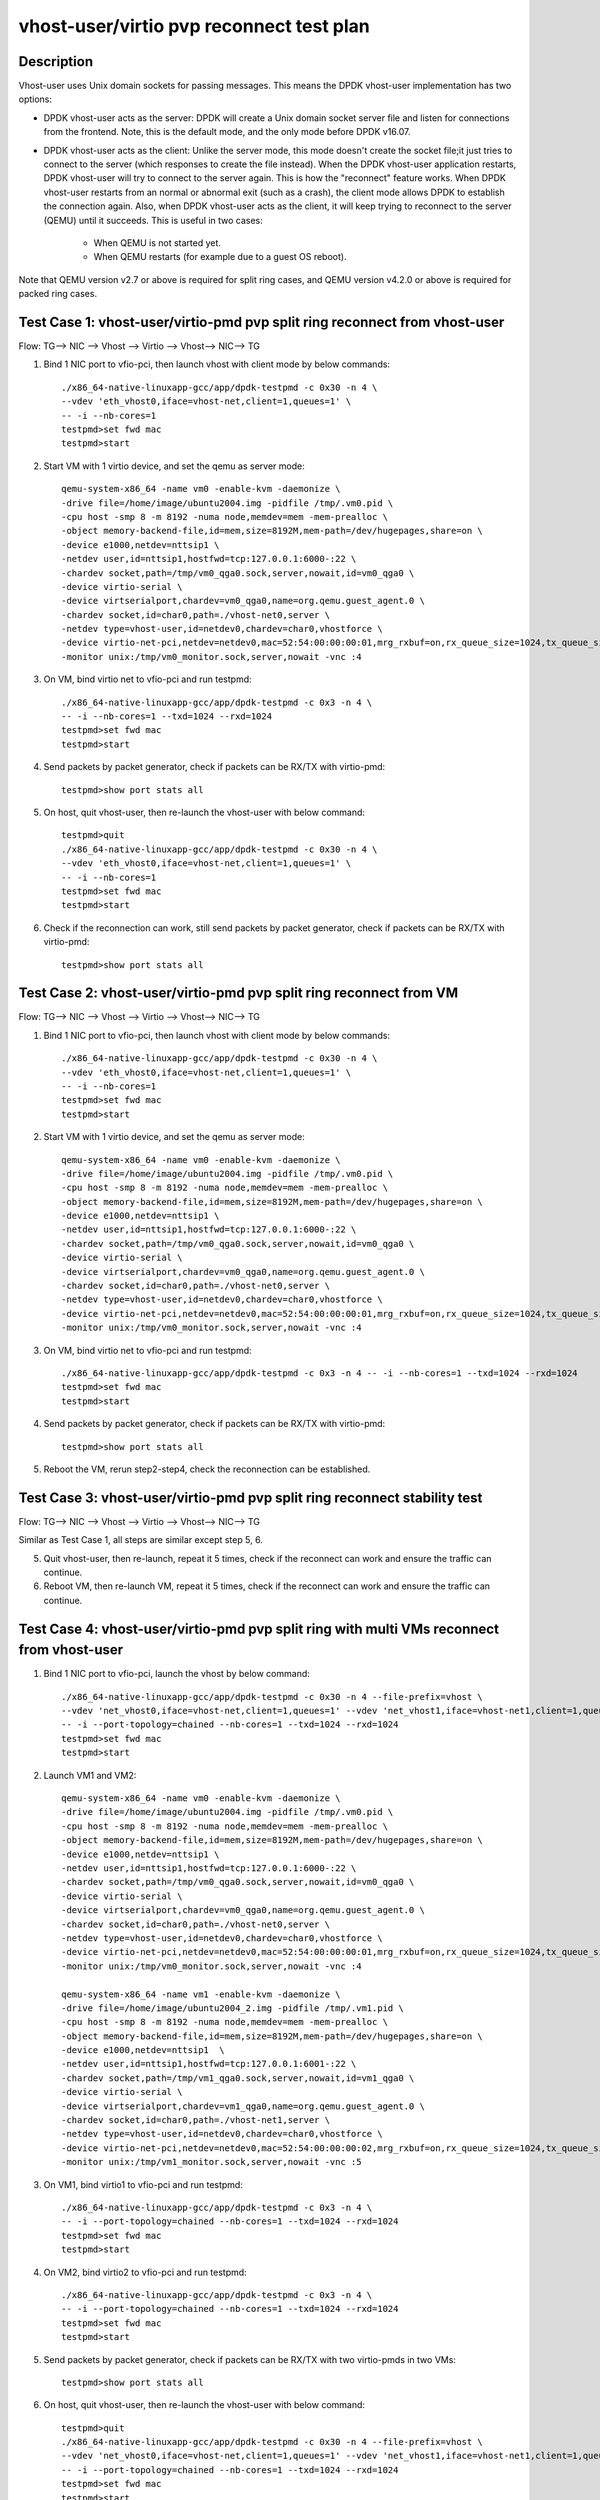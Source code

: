 .. SPDX-License-Identifier: BSD-3-Clause
   Copyright(c) 2019 Intel Corporation

=========================================
vhost-user/virtio pvp reconnect test plan
=========================================

Description
===========

Vhost-user uses Unix domain sockets for passing messages. This means the DPDK vhost-user implementation has two options:

* DPDK vhost-user acts as the server:
  DPDK will create a Unix domain socket server file and listen for connections from the frontend.
  Note, this is the default mode, and the only mode before DPDK v16.07.

* DPDK vhost-user acts as the client:
  Unlike the server mode, this mode doesn't create the socket file;it just tries to connect to the server (which responses to create the file instead).
  When the DPDK vhost-user application restarts, DPDK vhost-user will try to connect to the server again. This is how the "reconnect" feature works.
  When DPDK vhost-user restarts from an normal or abnormal exit (such as a crash), the client mode allows DPDK to establish the connection again. 
  Also, when DPDK vhost-user acts as the client, it will keep trying to reconnect to the server (QEMU) until it succeeds. 
  This is useful in two cases:

    * When QEMU is not started yet.
    * When QEMU restarts (for example due to a guest OS reboot).

Note that QEMU version v2.7 or above is required for split ring cases, and QEMU version v4.2.0 or above is required for packed ring cases.

Test Case 1: vhost-user/virtio-pmd pvp split ring reconnect from vhost-user
===========================================================================
Flow: TG--> NIC --> Vhost --> Virtio --> Vhost--> NIC--> TG

1. Bind 1 NIC port to vfio-pci, then launch vhost with client mode by below commands::

    ./x86_64-native-linuxapp-gcc/app/dpdk-testpmd -c 0x30 -n 4 \
    --vdev 'eth_vhost0,iface=vhost-net,client=1,queues=1' \
    -- -i --nb-cores=1
    testpmd>set fwd mac
    testpmd>start

2. Start VM with 1 virtio device, and set the qemu as server mode::

    qemu-system-x86_64 -name vm0 -enable-kvm -daemonize \
    -drive file=/home/image/ubuntu2004.img -pidfile /tmp/.vm0.pid \
    -cpu host -smp 8 -m 8192 -numa node,memdev=mem -mem-prealloc \
    -object memory-backend-file,id=mem,size=8192M,mem-path=/dev/hugepages,share=on \
    -device e1000,netdev=nttsip1 \
    -netdev user,id=nttsip1,hostfwd=tcp:127.0.0.1:6000-:22 \
    -chardev socket,path=/tmp/vm0_qga0.sock,server,nowait,id=vm0_qga0 \
    -device virtio-serial \
    -device virtserialport,chardev=vm0_qga0,name=org.qemu.guest_agent.0 \
    -chardev socket,id=char0,path=./vhost-net0,server \
    -netdev type=vhost-user,id=netdev0,chardev=char0,vhostforce \
    -device virtio-net-pci,netdev=netdev0,mac=52:54:00:00:00:01,mrg_rxbuf=on,rx_queue_size=1024,tx_queue_size=1024 \
    -monitor unix:/tmp/vm0_monitor.sock,server,nowait -vnc :4

3. On VM, bind virtio net to vfio-pci and run testpmd::

    ./x86_64-native-linuxapp-gcc/app/dpdk-testpmd -c 0x3 -n 4 \
    -- -i --nb-cores=1 --txd=1024 --rxd=1024
    testpmd>set fwd mac
    testpmd>start

4. Send packets by packet generator, check if packets can be RX/TX with virtio-pmd::

    testpmd>show port stats all

5. On host, quit vhost-user, then re-launch the vhost-user with below command::

    testpmd>quit
    ./x86_64-native-linuxapp-gcc/app/dpdk-testpmd -c 0x30 -n 4 \
    --vdev 'eth_vhost0,iface=vhost-net,client=1,queues=1' \
    -- -i --nb-cores=1
    testpmd>set fwd mac
    testpmd>start

6. Check if the reconnection can work, still send packets by packet generator, check if packets can be RX/TX with virtio-pmd::

    testpmd>show port stats all

Test Case 2: vhost-user/virtio-pmd pvp split ring reconnect from VM
===================================================================
Flow: TG--> NIC --> Vhost --> Virtio --> Vhost--> NIC--> TG

1. Bind 1 NIC port to vfio-pci, then launch vhost with client mode by below commands::

    ./x86_64-native-linuxapp-gcc/app/dpdk-testpmd -c 0x30 -n 4 \
    --vdev 'eth_vhost0,iface=vhost-net,client=1,queues=1' \
    -- -i --nb-cores=1
    testpmd>set fwd mac
    testpmd>start

2. Start VM with 1 virtio device, and set the qemu as server mode::

    qemu-system-x86_64 -name vm0 -enable-kvm -daemonize \
    -drive file=/home/image/ubuntu2004.img -pidfile /tmp/.vm0.pid \
    -cpu host -smp 8 -m 8192 -numa node,memdev=mem -mem-prealloc \
    -object memory-backend-file,id=mem,size=8192M,mem-path=/dev/hugepages,share=on \
    -device e1000,netdev=nttsip1 \
    -netdev user,id=nttsip1,hostfwd=tcp:127.0.0.1:6000-:22 \
    -chardev socket,path=/tmp/vm0_qga0.sock,server,nowait,id=vm0_qga0 \
    -device virtio-serial \
    -device virtserialport,chardev=vm0_qga0,name=org.qemu.guest_agent.0 \
    -chardev socket,id=char0,path=./vhost-net0,server \
    -netdev type=vhost-user,id=netdev0,chardev=char0,vhostforce \
    -device virtio-net-pci,netdev=netdev0,mac=52:54:00:00:00:01,mrg_rxbuf=on,rx_queue_size=1024,tx_queue_size=1024 \
    -monitor unix:/tmp/vm0_monitor.sock,server,nowait -vnc :4

3. On VM, bind virtio net to vfio-pci and run testpmd::

    ./x86_64-native-linuxapp-gcc/app/dpdk-testpmd -c 0x3 -n 4 -- -i --nb-cores=1 --txd=1024 --rxd=1024
    testpmd>set fwd mac
    testpmd>start

4. Send packets by packet generator, check if packets can be RX/TX with virtio-pmd::

    testpmd>show port stats all

5. Reboot the VM, rerun step2-step4, check the reconnection can be established.

Test Case 3: vhost-user/virtio-pmd pvp split ring reconnect stability test
==========================================================================
Flow: TG--> NIC --> Vhost --> Virtio --> Vhost--> NIC--> TG

Similar as Test Case 1, all steps are similar except step 5, 6.

5. Quit vhost-user, then re-launch, repeat it 5 times, check if the reconnect can work and ensure the traffic can continue.

6. Reboot VM, then re-launch VM, repeat it 5 times, check if the reconnect can work and ensure the traffic can continue.

Test Case 4: vhost-user/virtio-pmd pvp split ring with multi VMs reconnect from vhost-user
==========================================================================================

1. Bind 1 NIC port to vfio-pci, launch the vhost by below command::

    ./x86_64-native-linuxapp-gcc/app/dpdk-testpmd -c 0x30 -n 4 --file-prefix=vhost \
    --vdev 'net_vhost0,iface=vhost-net,client=1,queues=1' --vdev 'net_vhost1,iface=vhost-net1,client=1,queues=1'  \
    -- -i --port-topology=chained --nb-cores=1 --txd=1024 --rxd=1024
    testpmd>set fwd mac
    testpmd>start

2. Launch VM1 and VM2::

    qemu-system-x86_64 -name vm0 -enable-kvm -daemonize \
    -drive file=/home/image/ubuntu2004.img -pidfile /tmp/.vm0.pid \
    -cpu host -smp 8 -m 8192 -numa node,memdev=mem -mem-prealloc \
    -object memory-backend-file,id=mem,size=8192M,mem-path=/dev/hugepages,share=on \
    -device e1000,netdev=nttsip1 \
    -netdev user,id=nttsip1,hostfwd=tcp:127.0.0.1:6000-:22 \
    -chardev socket,path=/tmp/vm0_qga0.sock,server,nowait,id=vm0_qga0 \
    -device virtio-serial \
    -device virtserialport,chardev=vm0_qga0,name=org.qemu.guest_agent.0 \
    -chardev socket,id=char0,path=./vhost-net0,server \
    -netdev type=vhost-user,id=netdev0,chardev=char0,vhostforce \
    -device virtio-net-pci,netdev=netdev0,mac=52:54:00:00:00:01,mrg_rxbuf=on,rx_queue_size=1024,tx_queue_size=1024 \
    -monitor unix:/tmp/vm0_monitor.sock,server,nowait -vnc :4

    qemu-system-x86_64 -name vm1 -enable-kvm -daemonize \
    -drive file=/home/image/ubuntu2004_2.img -pidfile /tmp/.vm1.pid \
    -cpu host -smp 8 -m 8192 -numa node,memdev=mem -mem-prealloc \
    -object memory-backend-file,id=mem,size=8192M,mem-path=/dev/hugepages,share=on \
    -device e1000,netdev=nttsip1  \
    -netdev user,id=nttsip1,hostfwd=tcp:127.0.0.1:6001-:22 \
    -chardev socket,path=/tmp/vm1_qga0.sock,server,nowait,id=vm1_qga0 \
    -device virtio-serial \
    -device virtserialport,chardev=vm1_qga0,name=org.qemu.guest_agent.0 \
    -chardev socket,id=char0,path=./vhost-net1,server \
    -netdev type=vhost-user,id=netdev0,chardev=char0,vhostforce \
    -device virtio-net-pci,netdev=netdev0,mac=52:54:00:00:00:02,mrg_rxbuf=on,rx_queue_size=1024,tx_queue_size=1024 \
    -monitor unix:/tmp/vm1_monitor.sock,server,nowait -vnc :5

3. On VM1, bind virtio1 to vfio-pci and run testpmd::

    ./x86_64-native-linuxapp-gcc/app/dpdk-testpmd -c 0x3 -n 4 \
    -- -i --port-topology=chained --nb-cores=1 --txd=1024 --rxd=1024
    testpmd>set fwd mac
    testpmd>start

4. On VM2, bind virtio2 to vfio-pci and run testpmd::

    ./x86_64-native-linuxapp-gcc/app/dpdk-testpmd -c 0x3 -n 4 \
    -- -i --port-topology=chained --nb-cores=1 --txd=1024 --rxd=1024
    testpmd>set fwd mac
    testpmd>start

5. Send packets by packet generator, check if packets can be RX/TX with two virtio-pmds in two VMs::

    testpmd>show port stats all

6. On host, quit vhost-user, then re-launch the vhost-user with below command::

    testpmd>quit
    ./x86_64-native-linuxapp-gcc/app/dpdk-testpmd -c 0x30 -n 4 --file-prefix=vhost \
    --vdev 'net_vhost0,iface=vhost-net,client=1,queues=1' --vdev 'net_vhost1,iface=vhost-net1,client=1,queues=1'  \
    -- -i --port-topology=chained --nb-cores=1 --txd=1024 --rxd=1024
    testpmd>set fwd mac
    testpmd>start

7. Check if the reconnection can work, still send packets by packet generator, check if packets can be RX/TX with two virtio-pmds in two VMs::

    testpmd>show port stats all

Test Case 5: vhost-user/virtio-pmd pvp split ring with multi VMs reconnect from VMs
===================================================================================

1. Bind 1 NIC port to vfio-pci, launch the vhost by below command::

    ./x86_64-native-linuxapp-gcc/app/dpdk-testpmd -c 0x30 -n 4 --file-prefix=vhost \
    --vdev 'net_vhost0,iface=vhost-net,client=1,queues=1' --vdev 'net_vhost1,iface=vhost-net1,client=1,queues=1'  \
    -- -i --port-topology=chained --nb-cores=1 --txd=1024 --rxd=1024
    testpmd>set fwd mac
    testpmd>start

2. Launch VM1 and VM2::

    qemu-system-x86_64 -name vm0 -enable-kvm -daemonize \
    -drive file=/home/image/ubuntu2004.img -pidfile /tmp/.vm0.pid \
    -cpu host -smp 8 -m 8192 -numa node,memdev=mem -mem-prealloc \
    -object memory-backend-file,id=mem,size=8192M,mem-path=/dev/hugepages,share=on \
    -device e1000,netdev=nttsip1 \
    -netdev user,id=nttsip1,hostfwd=tcp:127.0.0.1:6000-:22 \
    -chardev socket,path=/tmp/vm0_qga0.sock,server,nowait,id=vm0_qga0 \
    -device virtio-serial \
    -device virtserialport,chardev=vm0_qga0,name=org.qemu.guest_agent.0 \
    -chardev socket,id=char0,path=./vhost-net0,server \
    -netdev type=vhost-user,id=netdev0,chardev=char0,vhostforce \
    -device virtio-net-pci,netdev=netdev0,mac=52:54:00:00:00:01,mrg_rxbuf=on,rx_queue_size=1024,tx_queue_size=1024 \
    -monitor unix:/tmp/vm0_monitor.sock,server,nowait -vnc :4

    qemu-system-x86_64 -name vm1 -enable-kvm -daemonize \
    -drive file=/home/image/ubuntu2004_2.img -pidfile /tmp/.vm1.pid \
    -cpu host -smp 8 -m 8192 -numa node,memdev=mem -mem-prealloc \
    -object memory-backend-file,id=mem,size=8192M,mem-path=/dev/hugepages,share=on \
    -device e1000,netdev=nttsip1  \
    -netdev user,id=nttsip1,hostfwd=tcp:127.0.0.1:6001-:22 \
    -chardev socket,path=/tmp/vm1_qga0.sock,server,nowait,id=vm1_qga0 \
    -device virtio-serial \
    -device virtserialport,chardev=vm1_qga0,name=org.qemu.guest_agent.0 \
    -chardev socket,id=char0,path=./vhost-net1,server \
    -netdev type=vhost-user,id=netdev0,chardev=char0,vhostforce \
    -device virtio-net-pci,netdev=netdev0,mac=52:54:00:00:00:02,mrg_rxbuf=on,rx_queue_size=1024,tx_queue_size=1024 \
    -monitor unix:/tmp/vm1_monitor.sock,server,nowait -vnc :5

3. On VM1, bind virtio1 to vfio-pci and run testpmd::

    ./x86_64-native-linuxapp-gcc/app/dpdk-testpmd -c 0x3 -n 4 \
    -- -i --port-topology=chained --nb-cores=1 --txd=1024 --rxd=1024
    testpmd>set fwd mac
    testpmd>start

4. On VM2, bind virtio2 to vfio-pci and run testpmd::

    ./x86_64-native-linuxapp-gcc/app/dpdk-testpmd -c 0x3 -n 4 \
    -- -i --port-topology=chained --port-topology=chain --nb-cores=1 --txd=1024 --rxd=1024
    testpmd>set fwd mac
    testpmd>start

5. Send packets by packet generator, check if packets can be RX/TX with two virtio-pmds in two VMs::

    testpmd>show port stats all

6. Reboot the two VMs, rerun step2-step5.

7. Check if the reconnection can work, still send packets by packet generator, check if packets can be RX/TX with two virtio-pmds in two VMs::

    testpmd>show port stats all

Test Case 6: vhost-user/virtio-pmd pvp split ring with multi VMs reconnect stability test
=========================================================================================

Similar as Test Case  4, all steps are similar except step 6, 7.

6. Quit vhost-user, then re-launch, repeat it 5 times, check if the reconnect can work and ensure the traffic can continue.

7. Reboot VMs, then re-launch VMs, repeat it 5 times, check if the reconnect can work and ensure the traffic can continue.

Test Case 7: vhost-user/virtio-net VM2VM split ring reconnect from vhost-user
=============================================================================
Flow: Virtio-net1 --> Vhost-user --> Virtio-net2

1. Launch the vhost by below commands, enable the client mode and tso::

    ./x86_64-native-linuxapp-gcc/app/dpdk-testpmd -c 0x30 -n 4 --no-pci --file-prefix=vhost \
    --vdev 'net_vhost,iface=vhost-net,client=1,queues=1' --vdev 'net_vhost1,iface=vhost-net1,client=1,queues=1'  \
    -- -i --nb-cores=1 --txd=1024 --rxd=1024
    testpmd>start

3. Launch VM1 and VM2::

    qemu-system-x86_64 -name vm0 -enable-kvm -daemonize \
    -drive file=/home/image/ubuntu2004.img -pidfile /tmp/.vm0.pid \
    -cpu host -smp 8 -m 8192 -numa node,memdev=mem -mem-prealloc \
    -object memory-backend-file,id=mem,size=8192M,mem-path=/dev/hugepages,share=on \
    -device e1000,netdev=nttsip1 \
    -netdev user,id=nttsip1,hostfwd=tcp:127.0.0.1:6000-:22 \
    -chardev socket,path=/tmp/vm0_qga0.sock,server,nowait,id=vm0_qga0 \
    -device virtio-serial \
    -device virtserialport,chardev=vm0_qga0,name=org.qemu.guest_agent.0 \
    -chardev socket,id=char0,path=./vhost-net0,server \
    -netdev type=vhost-user,id=netdev0,chardev=char0,vhostforce \
    -device virtio-net-pci,netdev=netdev0,mac=52:54:00:00:00:01,mrg_rxbuf=on,rx_queue_size=1024,tx_queue_size=1024 \
    -monitor unix:/tmp/vm0_monitor.sock,server,nowait -vnc :4

    qemu-system-x86_64 -name vm1 -enable-kvm -daemonize \
    -drive file=/home/image/ubuntu2004_2.img -pidfile /tmp/.vm1.pid \
    -cpu host -smp 8 -m 8192 -numa node,memdev=mem -mem-prealloc \
    -object memory-backend-file,id=mem,size=8192M,mem-path=/dev/hugepages,share=on \
    -device e1000,netdev=nttsip1  \
    -netdev user,id=nttsip1,hostfwd=tcp:10.239.252.214:6001-:22 \
    -chardev socket,path=/tmp/vm1_qga0.sock,server,nowait,id=vm1_qga0 \
    -device virtio-serial \
    -device virtserialport,chardev=vm1_qga0,name=org.qemu.guest_agent.0 \
    -chardev socket,id=char0,path=./vhost-net1,server \
    -netdev type=vhost-user,id=netdev0,chardev=char0,vhostforce \
    -device virtio-net-pci,netdev=netdev0,mac=52:54:00:00:00:02,mrg_rxbuf=on,rx_queue_size=1024,tx_queue_size=1024 \
    -monitor unix:/tmp/vm1_monitor.sock,server,nowait -vnc :5

4. Set virtio device IP and run arp protocal on two VMs::

    VM1: ifconfig ens4 1.1.1.2
    VM2: ifconfig ens4 1.1.1.3
    VM1: arp -s 1.1.1.3 52:54:00:00:00:02
    VM2: arp -s 1.1.1.2 52:54:00:00:00:01

5. Run iperf on VM1 and VM2, check the tso enabled performance for 1 min::

    VM1: iperf -s -i 1 -t 60
    VM2: iperf -c 1.1.1.2 -t 60 -i 1

6. Kill the vhost-user, then re-launch the vhost-user::

    testpmd>quit
    ./x86_64-native-linuxapp-gcc/app/dpdk-testpmd -c 0x30 -n 4 --no-pci --file-prefix=vhost \
    --vdev 'net_vhost,iface=vhost-net,client=1,queues=1' --vdev 'net_vhost1,iface=vhost-net1,client=1,queues=1'  \
    -- -i --nb-cores=1 --txd=1024 --rxd=1024
    testpmd>start

7. Rerun step5, ensure the vhost-user can reconnect to VM again, and the iperf traffic can be continue.

Test Case 8: vhost-user/virtio-net VM2VM split ring reconnect from VMs
======================================================================
Flow: Virtio-net1 --> Vhost-user --> Virtio-net2

1. Launch the vhost by below commands, enable the client mode and tso::

    ./x86_64-native-linuxapp-gcc/app/dpdk-testpmd -c 0x30 -n 4 --no-pci --file-prefix=vhost \
    --vdev 'net_vhost,iface=vhost-net,client=1,queues=1' --vdev 'net_vhost1,iface=vhost-net1,client=1,queues=1'  \
    -- -i --nb-cores=1 --txd=1024 --rxd=1024
    testpmd>start

3. Launch VM1 and VM2::

    qemu-system-x86_64 -name vm0 -enable-kvm -daemonize \
    -drive file=/home/image/ubuntu2004.img -pidfile /tmp/.vm0.pid \
    -cpu host -smp 8 -m 8192 -numa node,memdev=mem -mem-prealloc \
    -object memory-backend-file,id=mem,size=8192M,mem-path=/dev/hugepages,share=on \
    -device e1000,netdev=nttsip1 \
    -netdev user,id=nttsip1,hostfwd=tcp:127.0.0.1:6000-:22 \
    -chardev socket,path=/tmp/vm0_qga0.sock,server,nowait,id=vm0_qga0 \
    -device virtio-serial \
    -device virtserialport,chardev=vm0_qga0,name=org.qemu.guest_agent.0 \
    -chardev socket,id=char0,path=./vhost-net0,server \
    -netdev type=vhost-user,id=netdev0,chardev=char0,vhostforce \
    -device virtio-net-pci,netdev=netdev0,mac=52:54:00:00:00:01,mrg_rxbuf=on,rx_queue_size=1024,tx_queue_size=1024 \
    -monitor unix:/tmp/vm0_monitor.sock,server,nowait -vnc :4

    qemu-system-x86_64 -name vm1 -enable-kvm -daemonize \
    -drive file=/home/image/ubuntu2004_2.img -pidfile /tmp/.vm1.pid \
    -cpu host -smp 8 -m 8192 -numa node,memdev=mem -mem-prealloc \
    -object memory-backend-file,id=mem,size=8192M,mem-path=/dev/hugepages,share=on \
    -device e1000,netdev=nttsip1  \
    -netdev user,id=nttsip1,hostfwd=tcp:10.239.252.214:6001-:22 \
    -chardev socket,path=/tmp/vm1_qga0.sock,server,nowait,id=vm1_qga0 \
    -device virtio-serial \
    -device virtserialport,chardev=vm1_qga0,name=org.qemu.guest_agent.0 \
    -chardev socket,id=char0,path=./vhost-net1,server \
    -netdev type=vhost-user,id=netdev0,chardev=char0,vhostforce \
    -device virtio-net-pci,netdev=netdev0,mac=52:54:00:00:00:02,mrg_rxbuf=on,rx_queue_size=1024,tx_queue_size=1024 \
    -monitor unix:/tmp/vm1_monitor.sock,server,nowait -vnc :5

4. Set virtio device IP and run arp protocal on two VMs::

    VM1: ifconfig ens4 1.1.1.2
    VM2: ifconfig ens4 1.1.1.3
    VM1: arp -s 1.1.1.3 52:54:00:00:00:02
    VM2: arp -s 1.1.1.2 52:54:00:00:00:01

5. Run iperf on VM1 and VM2, check the tso enabled performance for 1 min::

    VM1: iperf -s -i 1 -t 60
    VM2: iperf -c 1.1.1.2 -t 60 -i 1

6. Reboot VM1 and VM2, rerun step3-step5, ensure the vhost-user can reconnect to VM again, and the iperf traffic can be continue.

Test Case 9: vhost-user/virtio-net VM2VM split ring reconnect stability test
============================================================================
Flow: Virtio-net1 --> Vhost-user --> Virtio-net2

Similar as Test Case  7, all steps are similar except step 6.

6. Quit vhost-user, then re-launch, repeat it 5 times, check if the reconnect can work and ensure the traffic can continue.

7. Reboot two VMs, then re-launch VMs, repeat it 5 times, check if the reconnect can work and ensure the traffic can continue.

Test Case 10: vhost-user/virtio-pmd pvp packed ring reconnect from vhost-user
=============================================================================
Flow: TG--> NIC --> Vhost --> Virtio --> Vhost--> NIC--> TG

1. Bind 1 NIC port to vfio-pci, then launch vhost with client mode by below commands::

    ./x86_64-native-linuxapp-gcc/app/dpdk-testpmd -c 0x30 -n 4 \
    --vdev 'eth_vhost0,iface=vhost-net,client=1,queues=1' \
    -- -i --nb-cores=1
    testpmd>set fwd mac
    testpmd>start

2. Start VM with 1 virtio device, and set the qemu as server mode::

    qemu-system-x86_64 -name vm2 -enable-kvm -cpu host -smp 2 -m 4096 \
    -object memory-backend-file,id=mem,size=4096M,mem-path=/mnt/huge,share=on \
    -numa node,memdev=mem -mem-prealloc -drive file=/home/osimg/ubuntu16.img  \
    -chardev socket,path=/tmp/vm2_qga0.sock,server,nowait,id=vm2_qga0 -device virtio-serial \
    -device virtserialport,chardev=vm2_qga0,name=org.qemu.guest_agent.2 -daemonize \
    -monitor unix:/tmp/vm2_monitor.sock,server,nowait -device e1000,netdev=nttsip1 \
    -netdev user,id=nttsip1,hostfwd=tcp:127.0.0.1:6000-:22 \
    -chardev socket,id=char0,path=./vhost-net,server \
    -netdev type=vhost-user,id=netdev0,chardev=char0,vhostforce \
    -device virtio-net-pci,netdev=netdev0,mac=52:54:00:00:00:01,mrg_rxbuf=on,rx_queue_size=1024,tx_queue_size=1024,packed=on \
    -vnc :10

3. On VM, bind virtio net to vfio-pci and run testpmd::

    ./x86_64-native-linuxapp-gcc/app/dpdk-testpmd -c 0x3 -n 4 \
    -- -i --nb-cores=1 --txd=1024 --rxd=1024
    testpmd>set fwd mac
    testpmd>start

4. Send packets by packet generator, check if packets can be RX/TX with virtio-pmd::

    testpmd>show port stats all

5. On host, quit vhost-user, then re-launch the vhost-user with below command::

    testpmd>quit
    ./x86_64-native-linuxapp-gcc/app/dpdk-testpmd -c 0x30 -n 4 \
    --vdev 'eth_vhost0,iface=vhost-net,client=1,queues=1' \
    -- -i --nb-cores=1
    testpmd>set fwd mac
    testpmd>start

6. Check if the reconnection can work, still send packets by packet generator, check if packets can be RX/TX with virtio-pmd::

    testpmd>show port stats all

Test Case 11: vhost-user/virtio-pmd pvp packed ring reconnect from VM
=====================================================================
Flow: TG--> NIC --> Vhost --> Virtio --> Vhost--> NIC--> TG

1. Bind 1 NIC port to vfio-pci, then launch vhost with client mode by below commands::

    ./x86_64-native-linuxapp-gcc/app/dpdk-testpmd -c 0x30 -n 4 \
    --vdev 'eth_vhost0,iface=vhost-net,client=1,queues=1' \
    -- -i --nb-cores=1
    testpmd>set fwd mac
    testpmd>start

2. Start VM with 1 virtio device, and set the qemu as server mode::

    qemu-system-x86_64 -name vm2 -enable-kvm -cpu host -smp 2 -m 4096 \
    -object memory-backend-file,id=mem,size=4096M,mem-path=/mnt/huge,share=on \
    -numa node,memdev=mem -mem-prealloc -drive file=/home/osimg/ubuntu16.img  \
    -chardev socket,path=/tmp/vm2_qga0.sock,server,nowait,id=vm2_qga0 -device virtio-serial \
    -device virtserialport,chardev=vm2_qga0,name=org.qemu.guest_agent.2 -daemonize \
    -monitor unix:/tmp/vm2_monitor.sock,server,nowait -device e1000,netdev=nttsip1 \
    -netdev user,id=nttsip1,hostfwd=tcp:127.0.0.1:6000-:22 \
    -chardev socket,id=char0,path=./vhost-net,server \
    -netdev type=vhost-user,id=netdev0,chardev=char0,vhostforce \
    -device virtio-net-pci,netdev=netdev0,mac=52:54:00:00:00:01,mrg_rxbuf=on,rx_queue_size=1024,tx_queue_size=1024,packed=on \
    -vnc :10

3. On VM, bind virtio net to vfio-pci and run testpmd::

    ./x86_64-native-linuxapp-gcc/app/dpdk-testpmd -c 0x3 -n 4 -- -i --nb-cores=1 --txd=1024 --rxd=1024
    testpmd>set fwd mac
    testpmd>start

4. Send packets by packet generator, check if packets can be RX/TX with virtio-pmd::

    testpmd>show port stats all

5. Reboot the VM, rerun step2-step4, check the reconnection can be established.

Test Case 12: vhost-user/virtio-pmd pvp packed ring reconnect stability test
============================================================================
Flow: TG--> NIC --> Vhost --> Virtio --> Vhost--> NIC--> TG

Similar as Test Case 1, all steps are similar except step 5, 6.

5. Quit vhost-user, then re-launch, repeat it 5 times, check if the reconnect can work and ensure the traffic can continue.

6. Reboot VM, then re-launch VM, repeat it 5 times, check if the reconnect can work and ensure the traffic can continue.

Test Case 13: vhost-user/virtio-pmd pvp packed ring with multi VMs reconnect from vhost-user
============================================================================================

1. Bind 1 NIC port to vfio-pci, launch the vhost by below command::

    ./x86_64-native-linuxapp-gcc/app/dpdk-testpmd -c 0x30 -n 4 --file-prefix=vhost \
    --vdev 'net_vhost0,iface=vhost-net,client=1,queues=1' --vdev 'net_vhost1,iface=vhost-net1,client=1,queues=1'  \
    -- -i --port-topology=chained --nb-cores=1 --txd=1024 --rxd=1024
    testpmd>set fwd mac
    testpmd>start

2. Launch VM1 and VM2::

    qemu-system-x86_64 -name vm1 -enable-kvm -cpu host -smp 2 -m 4096 \
    -object memory-backend-file,id=mem,size=4096M,mem-path=/mnt/huge,share=on \
    -numa node,memdev=mem -mem-prealloc -drive file=/home/osimg/ubuntu16.img  \
    -chardev socket,path=/tmp/vm2_qga0.sock,server,nowait,id=vm2_qga0 -device virtio-serial \
    -device virtserialport,chardev=vm2_qga0,name=org.qemu.guest_agent.2 -daemonize \
    -monitor unix:/tmp/vm2_monitor.sock,server,nowait -device e1000,netdev=nttsip1 \
    -netdev user,id=nttsip1,hostfwd=tcp:127.0.0.1:6000-:22 \
    -chardev socket,id=char0,path=./vhost-net,server \
    -netdev type=vhost-user,id=netdev0,chardev=char0,vhostforce \
    -device virtio-net-pci,netdev=netdev0,mac=52:54:00:00:00:01,mrg_rxbuf=on,rx_queue_size=1024,tx_queue_size=1024,packed=on \
    -vnc :10

    qemu-system-x86_64 -name vm2 -enable-kvm -cpu host -smp 12 -m 4096 \
    -object memory-backend-file,id=mem,size=4096M,mem-path=/mnt/huge,share=on \
    -numa node,memdev=mem -mem-prealloc -drive file=/home/osimg/ubuntu16-1.img  \
    -chardev socket,path=/tmp/vm2_qga0.sock,server,nowait,id=vm2_qga0 -device virtio-serial \
    -device virtserialport,chardev=vm2_qga0,name=org.qemu.guest_agent.2 -daemonize \
    -monitor unix:/tmp/vm2_monitor.sock,server,nowait -device e1000,netdev=nttsip1 \
    -netdev user,id=nttsip1,hostfwd=tcp:127.0.0.1:6001-:22 \
    -chardev socket,id=char0,path=./vhost-net1,server \
    -netdev type=vhost-user,id=netdev0,chardev=char0,vhostforce \
    -device virtio-net-pci,netdev=netdev0,mac=52:54:00:00:00:02,mrg_rxbuf=on,rx_queue_size=1024,tx_queue_size=1024,packed=on \
    -vnc :11

3. On VM1, bind virtio1 to vfio-pci and run testpmd::

    ./x86_64-native-linuxapp-gcc/app/dpdk-testpmd -c 0x3 -n 4 \
    -- -i --port-topology=chained --nb-cores=1 --txd=1024 --rxd=1024
    testpmd>set fwd mac
    testpmd>start

4. On VM2, bind virtio2 to vfio-pci and run testpmd::

    ./x86_64-native-linuxapp-gcc/app/dpdk-testpmd -c 0x3 -n 4 \
    -- -i --port-topology=chained --nb-cores=1 --txd=1024 --rxd=1024
    testpmd>set fwd mac
    testpmd>start

5. Send packets by packet generator, check if packets can be RX/TX with two virtio-pmds in two VMs::

    testpmd>show port stats all

6. On host, quit vhost-user, then re-launch the vhost-user with below command::

    testpmd>quit
    ./x86_64-native-linuxapp-gcc/app/dpdk-testpmd -c 0x30 -n 4 --file-prefix=vhost \
    --vdev 'net_vhost0,iface=vhost-net,client=1,queues=1' --vdev 'net_vhost1,iface=vhost-net1,client=1,queues=1'  \
    -- -i --port-topology=chained --nb-cores=1 --txd=1024 --rxd=1024
    testpmd>set fwd mac
    testpmd>start

7. Check if the reconnection can work, still send packets by packet generator, check if packets can be RX/TX with two virtio-pmds in two VMs::

    testpmd>show port stats all

Test Case 14: vhost-user/virtio-pmd pvp packed ring with multi VMs reconnect from VMs
=====================================================================================

1. Bind 1 NIC port to vfio-pci, launch the vhost by below command::

    ./x86_64-native-linuxapp-gcc/app/dpdk-testpmd -c 0x30 -n 4 --file-prefix=vhost \
    --vdev 'net_vhost0,iface=vhost-net,client=1,queues=1' --vdev 'net_vhost1,iface=vhost-net1,client=1,queues=1'  \
    -- -i --port-topology=chained --nb-cores=1 --txd=1024 --rxd=1024
    testpmd>set fwd mac
    testpmd>start

2. Launch VM1 and VM2::

    qemu-system-x86_64 -name vm1 -enable-kvm -cpu host -smp 2 -m 4096 \
    -object memory-backend-file,id=mem,size=4096M,mem-path=/mnt/huge,share=on \
    -numa node,memdev=mem -mem-prealloc -drive file=/home/osimg/ubuntu16.img  \
    -chardev socket,path=/tmp/vm2_qga0.sock,server,nowait,id=vm2_qga0 -device virtio-serial \
    -device virtserialport,chardev=vm2_qga0,name=org.qemu.guest_agent.2 -daemonize \
    -monitor unix:/tmp/vm2_monitor.sock,server,nowait -device e1000,netdev=nttsip1 \
    -netdev user,id=nttsip1,hostfwd=tcp:127.0.0.1:6000-:22 \
    -chardev socket,id=char0,path=./vhost-net,server \
    -netdev type=vhost-user,id=netdev0,chardev=char0,vhostforce \
    -device virtio-net-pci,netdev=netdev0,mac=52:54:00:00:00:01,mrg_rxbuf=on,rx_queue_size=1024,tx_queue_size=1024,packed=on \
    -vnc :10

    qemu-system-x86_64 -name vm2 -enable-kvm -cpu host -smp 12 -m 4096 \
    -object memory-backend-file,id=mem,size=4096M,mem-path=/mnt/huge,share=on \
    -numa node,memdev=mem -mem-prealloc -drive file=/home/osimg/ubuntu16-1.img  \
    -chardev socket,path=/tmp/vm2_qga0.sock,server,nowait,id=vm2_qga0 -device virtio-serial \
    -device virtserialport,chardev=vm2_qga0,name=org.qemu.guest_agent.2 -daemonize \
    -monitor unix:/tmp/vm2_monitor.sock,server,nowait -device e1000,netdev=nttsip1 \
    -netdev user,id=nttsip1,hostfwd=tcp:127.0.0.1:6001-:22 \
    -chardev socket,id=char0,path=./vhost-net1,server \
    -netdev type=vhost-user,id=netdev0,chardev=char0,vhostforce \
    -device virtio-net-pci,netdev=netdev0,mac=52:54:00:00:00:02,mrg_rxbuf=on,rx_queue_size=1024,tx_queue_size=1024,packed=on \
    -vnc :11

3. On VM1, bind virtio1 to vfio-pci and run testpmd::

    ./x86_64-native-linuxapp-gcc/app/dpdk-testpmd -c 0x3 -n 4 \
    -- -i --port-topology=chained --nb-cores=1 --txd=1024 --rxd=1024
    testpmd>set fwd mac
    testpmd>start

4. On VM2, bind virtio2 to vfio-pci and run testpmd::

    ./x86_64-native-linuxapp-gcc/app/dpdk-testpmd -c 0x3 -n 4 \
    -- -i --port-topology=chained --port-topology=chain --nb-cores=1 --txd=1024 --rxd=1024
    testpmd>set fwd mac
    testpmd>start

5. Send packets by packet generator, check if packets can be RX/TX with two virtio-pmds in two VMs::

    testpmd>show port stats all

6. Reboot the two VMs, rerun step2-step5.

7. Check if the reconnection can work, still send packets by packet generator, check if packets can be RX/TX with two virtio-pmds in two VMs::

    testpmd>show port stats all

Test Case 15: vhost-user/virtio-pmd pvp packed ring with multi VMs reconnect stability test
===========================================================================================

Similar as Test Case  4, all steps are similar except step 6, 7.

6. Quit vhost-user, then re-launch, repeat it 5 times, check if the reconnect can work and ensure the traffic can continue.

7. Reboot VMs, then re-launch VMs, repeat it 5 times, check if the reconnect can work and ensure the traffic can continue.

Test Case 16: vhost-user/virtio-net VM2VM packed ring reconnect from vhost-user
===============================================================================
Flow: Virtio-net1 --> Vhost-user --> Virtio-net2

1. Launch the vhost by below commands, enable the client mode and tso::

    ./x86_64-native-linuxapp-gcc/app/dpdk-testpmd -c 0x30 -n 4 --no-pci --file-prefix=vhost \
    --vdev 'net_vhost,iface=vhost-net,client=1,queues=1' --vdev 'net_vhost1,iface=vhost-net1,client=1,queues=1'  \
    -- -i --nb-cores=1 --txd=1024 --rxd=1024
    testpmd>start

3. Launch VM1 and VM2::

    qemu-system-x86_64 -name vm1 -enable-kvm -cpu host -smp 2 -m 4096 \
    -object memory-backend-file,id=mem,size=4096M,mem-path=/mnt/huge,share=on \
    -numa node,memdev=mem -mem-prealloc -drive file=/home/osimg/ubuntu16.img  \
    -chardev socket,path=/tmp/vm2_qga0.sock,server,nowait,id=vm2_qga0 -device virtio-serial \
    -device virtserialport,chardev=vm2_qga0,name=org.qemu.guest_agent.2 -daemonize \
    -monitor unix:/tmp/vm2_monitor.sock,server,nowait -device e1000,netdev=nttsip1 \
    -netdev user,id=nttsip1,hostfwd=tcp:127.0.0.1:6000-:22 \
    -chardev socket,id=char0,path=./vhost-net,server \
    -netdev type=vhost-user,id=netdev0,chardev=char0,vhostforce \
    -device virtio-net-pci,netdev=netdev0,mac=52:54:00:00:00:01,mrg_rxbuf=on,rx_queue_size=1024,tx_queue_size=1024,packed=on \
    -vnc :10

    qemu-system-x86_64 -name vm2 -enable-kvm -cpu host -smp 12 -m 4096 \
    -object memory-backend-file,id=mem,size=4096M,mem-path=/mnt/huge,share=on \
    -numa node,memdev=mem -mem-prealloc -drive file=/home/osimg/ubuntu16-1.img  \
    -chardev socket,path=/tmp/vm2_qga0.sock,server,nowait,id=vm2_qga0 -device virtio-serial \
    -device virtserialport,chardev=vm2_qga0,name=org.qemu.guest_agent.2 -daemonize \
    -monitor unix:/tmp/vm2_monitor.sock,server,nowait -device e1000,netdev=nttsip1 \
    -netdev user,id=nttsip1,hostfwd=tcp:127.0.0.1:6001-:22 \
    -chardev socket,id=char0,path=./vhost-net1,server \
    -netdev type=vhost-user,id=netdev0,chardev=char0,vhostforce \
    -device virtio-net-pci,netdev=netdev0,mac=52:54:00:00:00:02,mrg_rxbuf=on,rx_queue_size=1024,tx_queue_size=1024,packed=on \
    -vnc :11

4. Set virtio device IP and run arp protocal on two VMs::

    VM1: ifconfig ens4 1.1.1.2
    VM2: ifconfig ens4 1.1.1.3
    VM1: arp -s 1.1.1.3 52:54:00:00:00:02
    VM2: arp -s 1.1.1.2 52:54:00:00:00:01

5. Run iperf on VM1 and VM2, check the tso enabled performance for 1 min::

    VM1: iperf -s -i 1 -t 60
    VM2: iperf -c 1.1.1.2 -t 60 -i 1

6. Kill the vhost-user, then re-launch the vhost-user::

    testpmd>quit
    ./x86_64-native-linuxapp-gcc/app/dpdk-testpmd -c 0x30 -n 4 --no-pci --file-prefix=vhost \
    --vdev 'net_vhost,iface=vhost-net,client=1,queues=1' --vdev 'net_vhost1,iface=vhost-net1,client=1,queues=1'  \
    -- -i --nb-cores=1 --txd=1024 --rxd=1024
    testpmd>start

7. Rerun step5, ensure the vhost-user can reconnect to VM again, and the iperf traffic can be continue.

Test Case 17: vhost-user/virtio-net VM2VM packed ring reconnect from VMs
========================================================================
Flow: Virtio-net1 --> Vhost-user --> Virtio-net2

1. Launch the vhost by below commands, enable the client mode and tso::

    ./x86_64-native-linuxapp-gcc/app/dpdk-testpmd -c 0x30 -n 4 --no-pci --file-prefix=vhost \
    --vdev 'net_vhost,iface=vhost-net,client=1,queues=1' --vdev 'net_vhost1,iface=vhost-net1,client=1,queues=1'  \
    -- -i --nb-cores=1 --txd=1024 --rxd=1024
    testpmd>start

3. Launch VM1 and VM2::

    qemu-system-x86_64 -name vm1 -enable-kvm -cpu host -smp 2 -m 4096 \
    -object memory-backend-file,id=mem,size=4096M,mem-path=/mnt/huge,share=on \
    -numa node,memdev=mem -mem-prealloc -drive file=/home/osimg/ubuntu16.img  \
    -chardev socket,path=/tmp/vm2_qga0.sock,server,nowait,id=vm2_qga0 -device virtio-serial \
    -device virtserialport,chardev=vm2_qga0,name=org.qemu.guest_agent.2 -daemonize \
    -monitor unix:/tmp/vm2_monitor.sock,server,nowait -device e1000,netdev=nttsip1 \
    -netdev user,id=nttsip1,hostfwd=tcp:127.0.0.1:6000-:22 \
    -chardev socket,id=char0,path=./vhost-net,server \
    -netdev type=vhost-user,id=netdev0,chardev=char0,vhostforce \
    -device virtio-net-pci,netdev=netdev0,mac=52:54:00:00:00:01,mrg_rxbuf=on,rx_queue_size=1024,tx_queue_size=1024,packed=on \
    -vnc :10

    qemu-system-x86_64 -name vm2 -enable-kvm -cpu host -smp 12 -m 4096 \
    -object memory-backend-file,id=mem,size=4096M,mem-path=/mnt/huge,share=on \
    -numa node,memdev=mem -mem-prealloc -drive file=/home/osimg/ubuntu16-1.img  \
    -chardev socket,path=/tmp/vm2_qga0.sock,server,nowait,id=vm2_qga0 -device virtio-serial \
    -device virtserialport,chardev=vm2_qga0,name=org.qemu.guest_agent.2 -daemonize \
    -monitor unix:/tmp/vm2_monitor.sock,server,nowait -device e1000,netdev=nttsip1 \
    -netdev user,id=nttsip1,hostfwd=tcp:127.0.0.1:6001-:22 \
    -chardev socket,id=char0,path=./vhost-net1,server \
    -netdev type=vhost-user,id=netdev0,chardev=char0,vhostforce \
    -device virtio-net-pci,netdev=netdev0,mac=52:54:00:00:00:02,mrg_rxbuf=on,rx_queue_size=1024,tx_queue_size=1024,packed=on \
    -vnc :11

4. Set virtio device IP and run arp protocal on two VMs::

    VM1: ifconfig ens4 1.1.1.2
    VM2: ifconfig ens4 1.1.1.3
    VM1: arp -s 1.1.1.3 52:54:00:00:00:02
    VM2: arp -s 1.1.1.2 52:54:00:00:00:01

5. Run iperf on VM1 and VM2, check the tso enabled performance for 1 min::

    VM1: iperf -s -i 1 -t 60
    VM2: iperf -c 1.1.1.2 -t 60 -i 1

6. Reboot VM1 and VM2, rerun step3-step5, ensure the vhost-user can reconnect to VM again, and the iperf traffic can be continue.

Test Case 18: vhost-user/virtio-net VM2VM packed ring reconnect stability test
==============================================================================
Flow: Virtio-net1 --> Vhost-user --> Virtio-net2

Similar as Test Case  7, all steps are similar except step 6.

6. Quit vhost-user, then re-launch, repeat it 5 times, check if the reconnect can work and ensure the traffic can continue.

7. Reboot two VMs, then re-launch VMs, repeat it 5 times, check if the reconnect can work and ensure the traffic can continue.